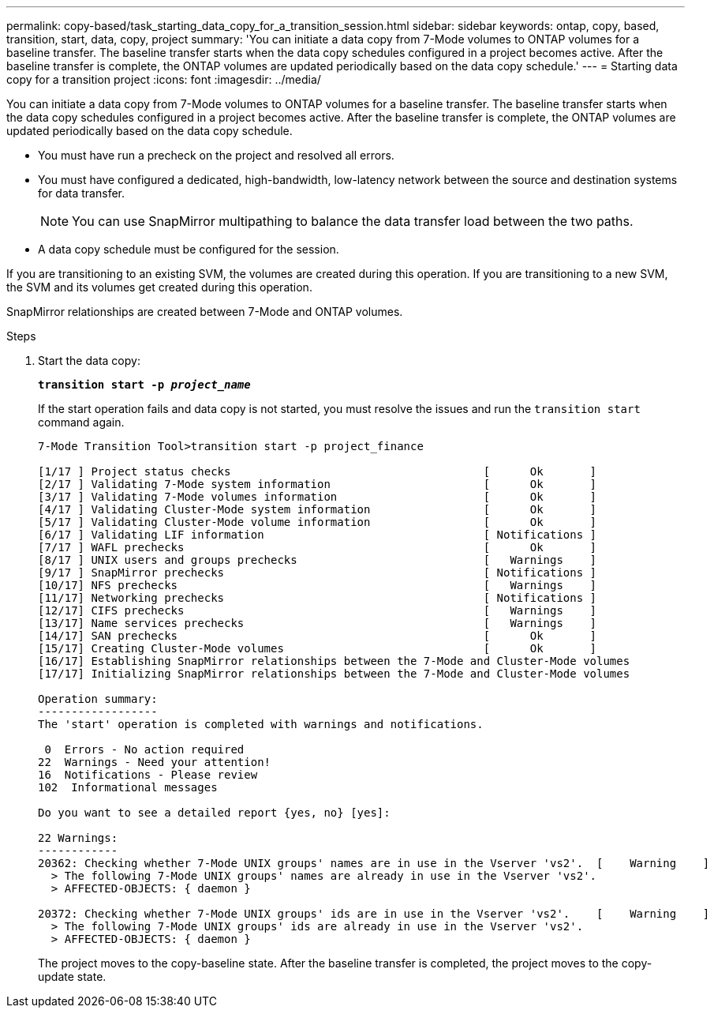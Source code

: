 ---
permalink: copy-based/task_starting_data_copy_for_a_transition_session.html
sidebar: sidebar
keywords: ontap, copy, based, transition, start, data, copy, project
summary: 'You can initiate a data copy from 7-Mode volumes to ONTAP volumes for a baseline transfer. The baseline transfer starts when the data copy schedules configured in a project becomes active. After the baseline transfer is complete, the ONTAP volumes are updated periodically based on the data copy schedule.'
---
= Starting data copy for a transition project
:icons: font
:imagesdir: ../media/

[.lead]
You can initiate a data copy from 7-Mode volumes to ONTAP volumes for a baseline transfer. The baseline transfer starts when the data copy schedules configured in a project becomes active. After the baseline transfer is complete, the ONTAP volumes are updated periodically based on the data copy schedule.

* You must have run a precheck on the project and resolved all errors.
* You must have configured a dedicated, high-bandwidth, low-latency network between the source and destination systems for data transfer.
+
NOTE: You can use SnapMirror multipathing to balance the data transfer load between the two paths.

* A data copy schedule must be configured for the session.

If you are transitioning to an existing SVM, the volumes are created during this operation. If you are transitioning to a new SVM, the SVM and its volumes get created during this operation.

SnapMirror relationships are created between 7-Mode and ONTAP volumes.

.Steps
. Start the data copy:
+
`*transition start -p _project_name_*`
+
If the start operation fails and data copy is not started, you must resolve the issues and run the `transition start` command again.
+
----
7-Mode Transition Tool>transition start -p project_finance

[1/17 ] Project status checks                                      [      Ok       ]
[2/17 ] Validating 7-Mode system information                       [      Ok       ]
[3/17 ] Validating 7-Mode volumes information                      [      Ok       ]
[4/17 ] Validating Cluster-Mode system information                 [      Ok       ]
[5/17 ] Validating Cluster-Mode volume information                 [      Ok       ]
[6/17 ] Validating LIF information                                 [ Notifications ]
[7/17 ] WAFL prechecks                                             [      Ok       ]
[8/17 ] UNIX users and groups prechecks                            [   Warnings    ]
[9/17 ] SnapMirror prechecks                                       [ Notifications ]
[10/17] NFS prechecks                                              [   Warnings    ]
[11/17] Networking prechecks                                       [ Notifications ]
[12/17] CIFS prechecks                                             [   Warnings    ]
[13/17] Name services prechecks                                    [   Warnings    ]
[14/17] SAN prechecks                                              [      Ok       ]
[15/17] Creating Cluster-Mode volumes                              [      Ok       ]
[16/17] Establishing SnapMirror relationships between the 7-Mode and Cluster-Mode volumes                                                            [      Ok       ]
[17/17] Initializing SnapMirror relationships between the 7-Mode and Cluster-Mode volumes                                                            [      Ok       ]

Operation summary:
------------------
The 'start' operation is completed with warnings and notifications.

 0  Errors - No action required
22  Warnings - Need your attention!
16  Notifications - Please review
102  Informational messages

Do you want to see a detailed report {yes, no} [yes]:

22 Warnings:
------------
20362: Checking whether 7-Mode UNIX groups' names are in use in the Vserver 'vs2'.  [    Warning    ]
  > The following 7-Mode UNIX groups' names are already in use in the Vserver 'vs2'.
  > AFFECTED-OBJECTS: { daemon }

20372: Checking whether 7-Mode UNIX groups' ids are in use in the Vserver 'vs2'.    [    Warning    ]
  > The following 7-Mode UNIX groups' ids are already in use in the Vserver 'vs2'.
  > AFFECTED-OBJECTS: { daemon }
----
+
The project moves to the copy-baseline state. After the baseline transfer is completed, the project moves to the copy-update state.

